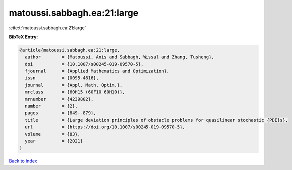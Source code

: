matoussi.sabbagh.ea:21:large
============================

:cite:t:`matoussi.sabbagh.ea:21:large`

**BibTeX Entry:**

.. code-block:: bibtex

   @article{matoussi.sabbagh.ea:21:large,
     author        = {Matoussi, Anis and Sabbagh, Wissal and Zhang, Tusheng},
     doi           = {10.1007/s00245-019-09570-5},
     fjournal      = {Applied Mathematics and Optimization},
     issn          = {0095-4616},
     journal       = {Appl. Math. Optim.},
     mrclass       = {60H15 (60F10 60H10)},
     mrnumber      = {4239802},
     number        = {2},
     pages         = {849--879},
     title         = {Large deviation principles of obstacle problems for quasilinear stochastic {PDE}s},
     url           = {https://doi.org/10.1007/s00245-019-09570-5},
     volume        = {83},
     year          = {2021}
   }

`Back to index <../By-Cite-Keys.html>`_
